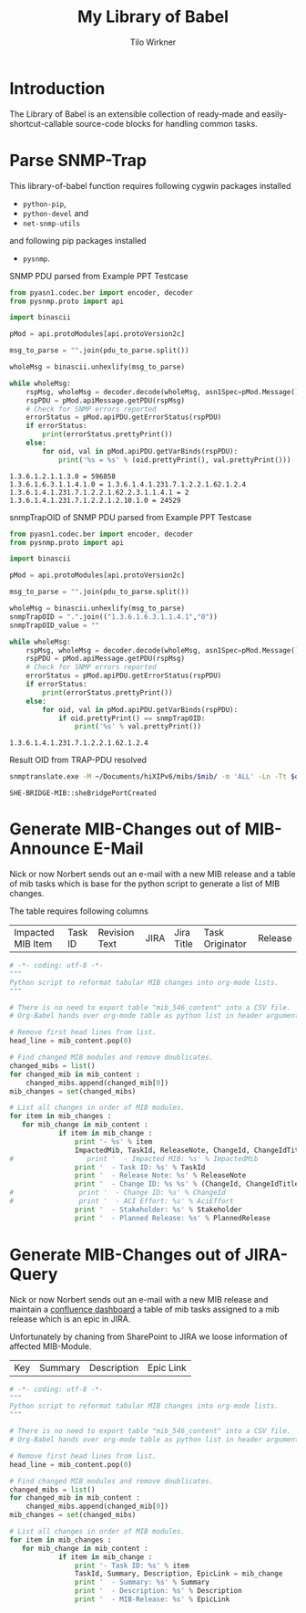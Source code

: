 #+title:    My Library of Babel
#+author:     Tilo Wirkner 
#+STARTUP:  hideblocks

* Introduction

The Library of Babel is an extensible collection of ready-made and
easily-shortcut-callable source-code blocks for handling common tasks.

* Parse SNMP-Trap 

This library-of-babel function requires following cygwin packages installed
- ~python-pip~, 
- ~python-devel~ and 
- ~net-snmp-utils~ 
and following pip packages installed
- ~pysnmp~. 

SNMP PDU parsed from Example PPT Testcase

#+NAME: mlob-parse-snmp-trap-pdu 
#+BEGIN_SRC python :results output :var pdu_to_parse="307e0201 01040670 75626c69 63a77102 0406747c 48020100 02010030 63300f06 082b0601 02010103 00430309 1b7a301e 060a2b06 01060301 01040100 06102b06 01040181 67070102 02013e01 02043018 06132b06 01040181 67070102 02013e02 03010104 01020102 30160610 2b060104 01816707 01020201 020a0100 42025fd1"
  from pyasn1.codec.ber import encoder, decoder
  from pysnmp.proto import api

  import binascii

  pMod = api.protoModules[api.protoVersion2c]

  msg_to_parse = "".join(pdu_to_parse.split())

  wholeMsg = binascii.unhexlify(msg_to_parse)

  while wholeMsg:
      rspMsg, wholeMsg = decoder.decode(wholeMsg, asn1Spec=pMod.Message())
      rspPDU = pMod.apiMessage.getPDU(rspMsg)
      # Check for SNMP errors reported
      errorStatus = pMod.apiPDU.getErrorStatus(rspPDU)
      if errorStatus:
          print(errorStatus.prettyPrint())
      else:
          for oid, val in pMod.apiPDU.getVarBinds(rspPDU):
              print('%s = %s' % (oid.prettyPrint(), val.prettyPrint()))
#+END_SRC

#+RESULTS: mlob-parse-snmp-trap-pdu
: 1.3.6.1.2.1.1.3.0 = 596858
: 1.3.6.1.6.3.1.1.4.1.0 = 1.3.6.1.4.1.231.7.1.2.2.1.62.1.2.4
: 1.3.6.1.4.1.231.7.1.2.2.1.62.2.3.1.1.4.1 = 2
: 1.3.6.1.4.1.231.7.1.2.2.1.2.10.1.0 = 24529


snmpTrapOID of SNMP PDU parsed from Example PPT Testcase

#+NAME: mlob-get-snmp-trap-oid 
#+BEGIN_SRC python :results output :var pdu_to_parse="307e0201 01040670 75626c69 63a77102 0406747c 48020100 02010030 63300f06 082b0601 02010103 00430309 1b7a301e 060a2b06 01060301 01040100 06102b06 01040181 67070102 02013e01 02043018 06132b06 01040181 67070102 02013e02 03010104 01020102 30160610 2b060104 01816707 01020201 020a0100 42025fd1"
  from pyasn1.codec.ber import encoder, decoder
  from pysnmp.proto import api

  import binascii

  pMod = api.protoModules[api.protoVersion2c]

  msg_to_parse = "".join(pdu_to_parse.split())

  wholeMsg = binascii.unhexlify(msg_to_parse)
  snmpTrapOID = ".".join(("1.3.6.1.6.3.1.1.4.1","0"))
  snmpTrapOID_value = ""

  while wholeMsg:
      rspMsg, wholeMsg = decoder.decode(wholeMsg, asn1Spec=pMod.Message())
      rspPDU = pMod.apiMessage.getPDU(rspMsg)
      # Check for SNMP errors reported
      errorStatus = pMod.apiPDU.getErrorStatus(rspPDU)
      if errorStatus:
          print(errorStatus.prettyPrint())
      else:
          for oid, val in pMod.apiPDU.getVarBinds(rspPDU):
              if oid.prettyPrint() == snmpTrapOID: 
                  print('%s' % val.prettyPrint())
#+END_SRC

#+RESULTS: mlob-get-snmp-trap-oid
: 1.3.6.1.4.1.231.7.1.2.2.1.62.1.2.4


Result OID from TRAP-PDU resolved 

#+NAME: mlob-translate-oid-to-text
#+BEGIN_SRC sh :results: output :export both :var oid="1.3.6.1.4.1.231.7.1.2.2.1.4.1.5.2" mib="MIB561" 
  snmptranslate.exe -M ~/Documents/hiXIPv6/mibs/$mib/ -m 'ALL' -Ln -Tt $oid 
#+END_SRC

#+RESULTS: mlob-translate-oid-to-text
: SHE-BRIDGE-MIB::sheBridgePortCreated
* Generate MIB-Changes out of MIB-Announce E-Mail

Nick or now Norbert sends out an e-mail with a new MIB release and 
a table of mib tasks which is base for the python script to generate 
a list of MIB changes. 

The table requires following columns 

| Impacted MIB Item | Task ID | Revision Text | JIRA | Jira Title | Task Originator | Release |

#+NAME: create-list-of-mib-changes 
#+BEGIN_SRC python :results output :var mib_content=mib_hix_5503_content
  # -*- coding: utf-8 -*-
  """
  Python script to reformat tabular MIB changes into org-mode lists.
  """
  
  # There is no need to export table "mib_546_content" into a CSV file.
  # Org-Babel hands over org-mode table as python list in header arguments.
  
  # Remove first head lines from list.
  head_line = mib_content.pop(0)
  
  # Find changed MIB modules and remove doublicates.
  changed_mibs = list()
  for changed_mib in mib_content :
      changed_mibs.append(changed_mib[0])
  mib_changes = set(changed_mibs)
  
  # List all changes in order of MIB modules.
  for item in mib_changes :
     for mib_change in mib_content :
              if item in mib_change :
                  print '- %s' % item
                  ImpactedMib, TaskId, ReleaseNote, ChangeId, ChangeIdTitle, Stakeholder, PlannedRelease = mib_change
  #                  print '  - Impacted MIB: %s' % ImpactedMib
                  print '  - Task ID: %s' % TaskId
                  print '  - Release Note: %s' % ReleaseNote
                  print '  - Change ID: %s %s' % (ChangeId, ChangeIdTitle)
  #                print '  - Change ID: %s' % ChangeId
  #                print '  - ACI Effort: %s' % AciEffort
                  print '  - Stakeholder: %s' % Stakeholder
                  print '  - Planned Release: %s' % PlannedRelease
  
#+END_SRC

* Generate MIB-Changes out of JIRA-Query 

Nick or now Norbert sends out an e-mail with a new MIB release and 
maintain a [[http://confluence.adtran.com/display/SysEng/TARDIS+-+Broadband+Solutions+Dashboard][confluence dashboard]] a table of mib tasks assigned 
to a mib release which is an epic in JIRA. 

Unfortunately by chaning from SharePoint to JIRA we loose 
information of affected MIB-Module.

| Key | Summary | Description | Epic Link |

#+NAME: create-list-of-jira-mib-changes 
#+BEGIN_SRC python :results output :var mib_content=mib_hix_5604_content
  # -*- coding: utf-8 -*-
  """
  Python script to reformat tabular MIB changes into org-mode lists.
  """
  
  # There is no need to export table "mib_546_content" into a CSV file.
  # Org-Babel hands over org-mode table as python list in header arguments.
  
  # Remove first head lines from list.
  head_line = mib_content.pop(0)
  
  # Find changed MIB modules and remove doublicates.
  changed_mibs = list()
  for changed_mib in mib_content :
      changed_mibs.append(changed_mib[0])
  mib_changes = set(changed_mibs)
  
  # List all changes in order of MIB modules.
  for item in mib_changes :
     for mib_change in mib_content :
              if item in mib_change :
                  print '- Task ID: %s' % item
                  TaskId, Summary, Description, EpicLink = mib_change
                  print '  - Summary: %s' % Summary
                  print '  - Description: %s' % Description
                  print '  - MIB-Release: %s' % EpicLink
  
#+END_SRC

